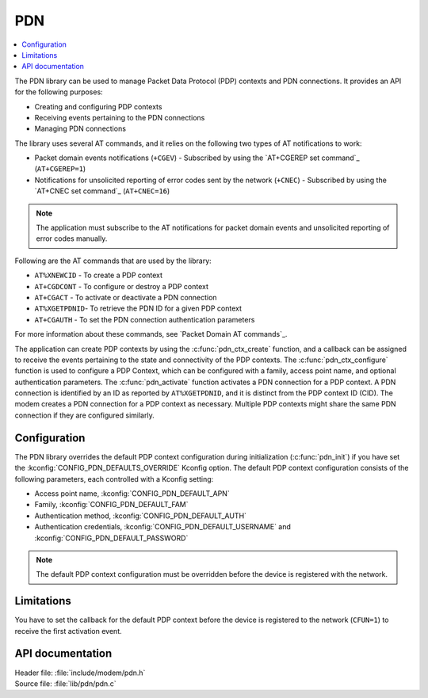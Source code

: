 .. _pdn_readme:

PDN
###

.. contents::
   :local:
   :depth: 2

The PDN library can be used to manage Packet Data Protocol (PDP) contexts and PDN connections.
It provides an API for the following purposes:

* Creating and configuring PDP contexts
* Receiving events pertaining to the PDN connections
* Managing PDN connections

The library uses several AT commands, and it relies on the following two types of AT notifications to work:

* Packet domain events notifications (``+CGEV``) - Subscribed by using the `AT+CGEREP set command`_ (``AT+CGEREP=1``)
* Notifications for unsolicited reporting of error codes sent by the network (``+CNEC``) - Subscribed by using the `AT+CNEC set command`_ (``AT+CNEC=16``)

.. note::
   The application must subscribe to the AT notifications for packet domain events and unsolicited reporting of error codes manually.

Following are the AT commands that are used by the library:

* ``AT%XNEWCID`` - To create a PDP context
* ``AT+CGDCONT`` - To configure or destroy a PDP context
* ``AT+CGACT`` - To activate or deactivate a PDN connection
* ``AT%XGETPDNID``- To retrieve the PDN ID for a given PDP context
* ``AT+CGAUTH`` - To set the PDN connection authentication parameters

For more information about these commands, see `Packet Domain AT commands`_.

The application can create PDP contexts by using the :c:func:`pdn_ctx_create` function, and a callback can be assigned to receive the events pertaining to the state and connectivity of the PDP contexts.
The :c:func:`pdn_ctx_configure` function is used to configure a PDP Context, which can be configured with a family, access point name, and optional authentication parameters.
The :c:func:`pdn_activate` function activates a PDN connection for a PDP context.
A PDN connection is identified by an ID as reported by ``AT%XGETPDNID``, and it is distinct from the PDP context ID (CID).
The modem creates a PDN connection for a PDP context as necessary.
Multiple PDP contexts might share the same PDN connection if they are configured similarly.

Configuration
*************

The PDN library overrides the default PDP context configuration during initialization (:c:func:`pdn_init`) if you have set the :kconfig:`CONFIG_PDN_DEFAULTS_OVERRIDE` Kconfig option.
The default PDP context configuration consists of the following parameters, each controlled with a Kconfig setting:

* Access point name, :kconfig:`CONFIG_PDN_DEFAULT_APN`
* Family, :kconfig:`CONFIG_PDN_DEFAULT_FAM`
* Authentication method, :kconfig:`CONFIG_PDN_DEFAULT_AUTH`
* Authentication credentials, :kconfig:`CONFIG_PDN_DEFAULT_USERNAME` and :kconfig:`CONFIG_PDN_DEFAULT_PASSWORD`

.. note::
   The default PDP context configuration must be overridden before the device is registered with the network.

Limitations
***********

You have to set the callback for the default PDP context before the device is registered to the network (``CFUN=1``) to receive the first activation event.

API documentation
*****************

| Header file: :file:`include/modem/pdn.h`
| Source file: :file:`lib/pdn/pdn.c`

.. doxygengroup:: pdn
   :project: nrf
   :members:

